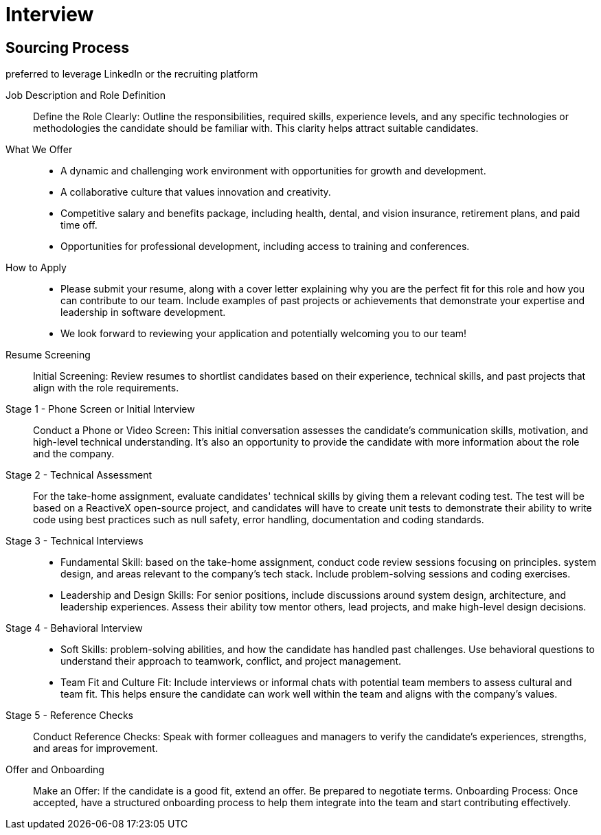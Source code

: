= Interview
:navtitle: Interview

== Sourcing Process
preferred to leverage LinkedIn or the recruiting platform

Job Description and Role Definition::
Define the Role Clearly: Outline the responsibilities, required skills, experience levels, and any specific technologies or methodologies the candidate should be familiar with. This clarity helps attract suitable candidates.

What We Offer::
- A dynamic and challenging work environment with opportunities for growth and development.
- A collaborative culture that values innovation and creativity.
- Competitive salary and benefits package, including health, dental, and vision insurance, retirement plans, and paid time off.
- Opportunities for professional development, including access to training and conferences.

How to Apply::
- Please submit your resume, along with a cover letter explaining why you are the perfect fit for this role and how you can contribute to our team. Include examples of past projects or achievements that demonstrate your expertise and leadership in software development.
- We look forward to reviewing your application and potentially welcoming you to our team!

Resume Screening::
Initial Screening: Review resumes to shortlist candidates based on their experience, technical skills, and past projects that align with the role requirements.

Stage 1 - Phone Screen or Initial Interview::
Conduct a Phone or Video Screen: This initial conversation assesses the candidate's communication skills, motivation, and high-level technical understanding. It's also an opportunity to provide the candidate with more information about the role and the company.

Stage 2 - Technical Assessment::
For the take-home assignment, evaluate candidates' technical skills by giving them a relevant coding test. The test will be based on a ReactiveX open-source project, and candidates will have to create unit tests to demonstrate their ability to write code using best practices such as null safety, error handling, documentation and coding standards.

Stage 3 -  Technical Interviews:: 
- Fundamental Skill: based on the take-home assignment, conduct code review sessions focusing on principles. system design, and areas relevant to the company's tech stack. Include problem-solving sessions and coding exercises.

- Leadership and Design Skills: For senior positions, include discussions around system design, architecture, and leadership experiences. Assess their ability tow mentor others, lead projects, and make high-level design decisions.

Stage 4 - Behavioral Interview:: 
- Soft Skills:  problem-solving abilities, and how the candidate has handled past challenges. Use behavioral questions to understand their approach to teamwork, conflict, and project management. 
- Team Fit and Culture Fit: Include interviews or informal chats with potential team members to assess cultural and team fit. This helps ensure the candidate can work well within the team and aligns with the company's values.

Stage 5 - Reference Checks::
Conduct Reference Checks: Speak with former colleagues and managers to verify the candidate's experiences, strengths, and areas for improvement.

Offer and Onboarding::
Make an Offer: If the candidate is a good fit, extend an offer. Be prepared to negotiate terms.
Onboarding Process: Once accepted, have a structured onboarding process to help them integrate into the team and start contributing effectively.